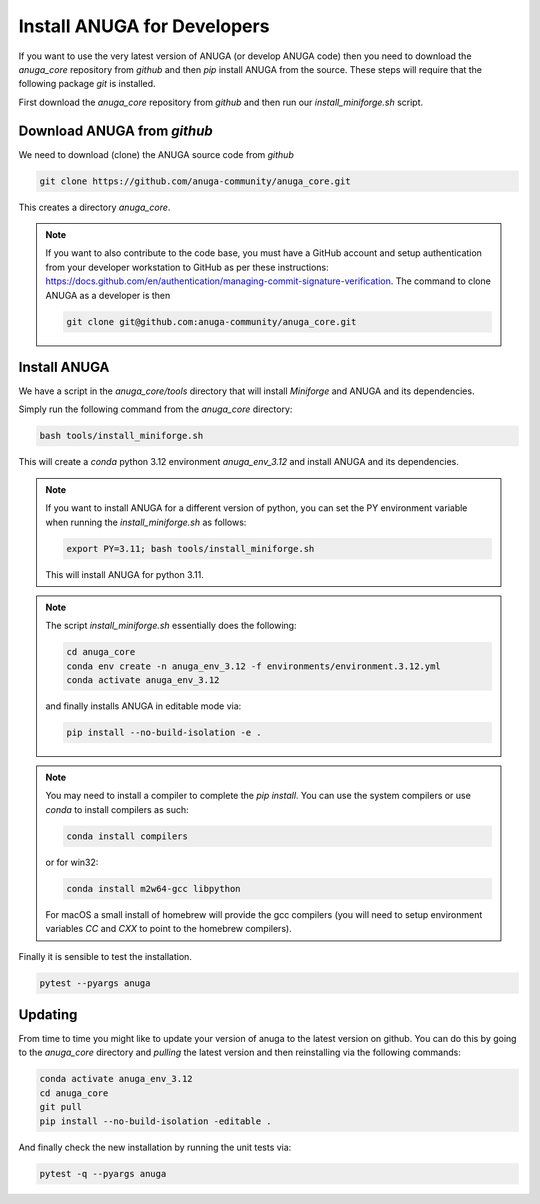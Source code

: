 .. _install_anuga_developers:

Install ANUGA for Developers
----------------------------

If you want to use the very latest version of ANUGA (or develop ANUGA code) then you need
to download the `anuga_core` repository from `github` and then `pip` install 
ANUGA from the source. These steps will require that the following package `git` is installed.


First download the `anuga_core` repository from `github` and then run our `install_miniforge.sh`
script.

Download ANUGA from `github`
~~~~~~~~~~~~~~~~~~~~~~~~~~~~

We need to download (clone) the ANUGA source code from `github`

.. code-block:: bash

    git clone https://github.com/anuga-community/anuga_core.git

This creates a directory `anuga_core`.

.. note::

    If you want to also contribute to the code base, you must have a GitHub 
    account and setup authentication from your developer workstation to GitHub 
    as per these instructions:  https://docs.github.com/en/authentication/managing-commit-signature-verification. The command to clone ANUGA as a developer is then 

    .. code-block:: bash

        git clone git@github.com:anuga-community/anuga_core.git

Install ANUGA
~~~~~~~~~~~~~

We have a script in the `anuga_core/tools` directory that will install `Miniforge` 
and ANUGA and its dependencies.

Simply run the following command from the `anuga_core` directory:

.. code-block:: bash

    bash tools/install_miniforge.sh

This will create a `conda` python 3.12 environment `anuga_env_3.12` and install ANUGA 
and its dependencies.

.. note::

    If you want to install ANUGA for a different version of python, you can set the PY 
    environment variable when running the `install_miniforge.sh` as follows:
    
    
    .. code-block:: bash

      export PY=3.11; bash tools/install_miniforge.sh
    
    This will install ANUGA for python 3.11. 

.. note::

    The script `install_miniforge.sh` essentially does the following:

    .. code-block:: bash

        cd anuga_core
        conda env create -n anuga_env_3.12 -f environments/environment.3.12.yml
        conda activate anuga_env_3.12

    and finally installs ANUGA in editable mode via: 

    .. code-block:: bash

        pip install --no-build-isolation -e .


.. note::

    You may need to install a compiler to complete the `pip install`. 
    You can use the system compilers or use `conda` to install compilers as such:

    .. code-block:: bash

        conda install compilers

    or for win32:

    .. code-block:: bash

        conda install m2w64-gcc libpython 

    For macOS a small install of homebrew will 
    provide the gcc compilers (you will need to 
    setup environment variables `CC` and `CXX` to point to the homebrew compilers).
 

Finally it is sensible to test the installation.

.. code-block:: bash

   pytest --pyargs anuga


Updating
~~~~~~~~

From time to time you might like to update your version of anuga to the latest version on 
github. You can do this by going to the `anuga_core` directory and `pulling` the latest
version and then reinstalling via the following commands:
 
.. code-block:: bash

  conda activate anuga_env_3.12
  cd anuga_core
  git pull
  pip install --no-build-isolation -editable .

And finally check the new installation by running the unit tests via:

.. code-block:: bash

  pytest -q --pyargs anuga 

 


